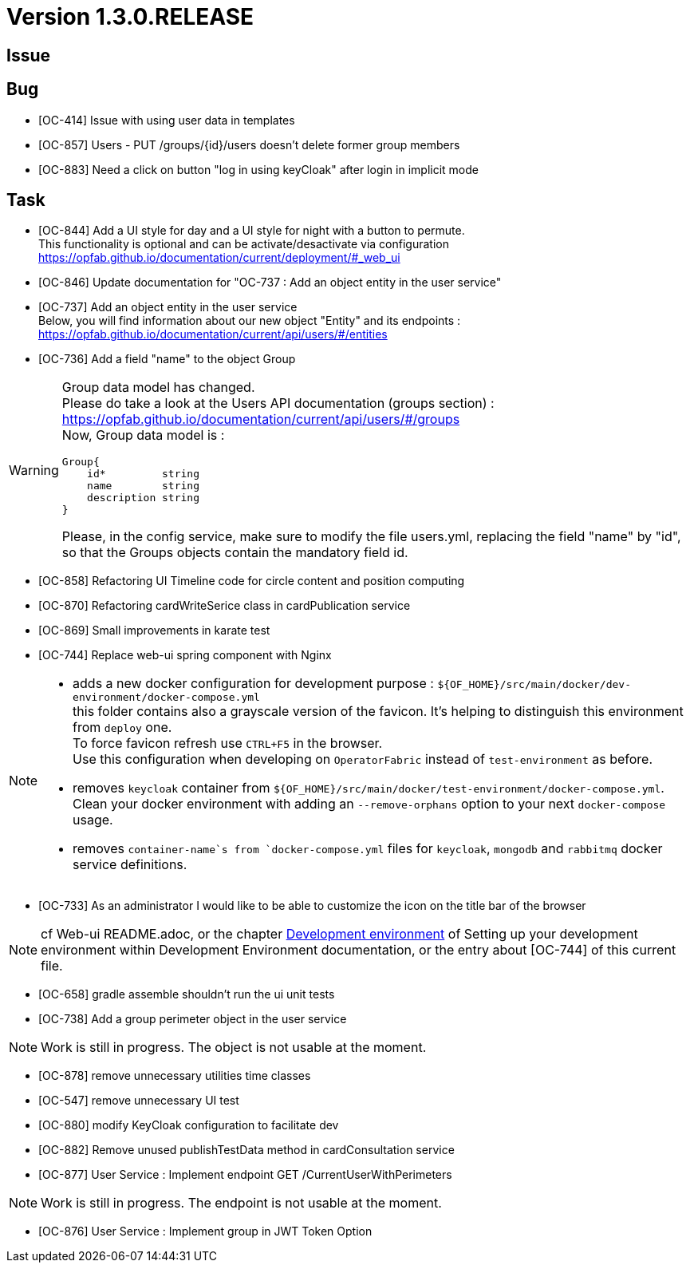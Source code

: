 // Copyright (c) 2020, RTE (http://www.rte-france.com)
//
// This Source Code Form is subject to the terms of the Mozilla Public
// License, v. 2.0. If a copy of the MPL was not distributed with this
// file, You can obtain one at http://mozilla.org/MPL/2.0/.
:icons: font
= Version 1.3.0.RELEASE

== Issue

== Bug

* [OC-414] Issue with using user data in templates
* [OC-857] Users - PUT /groups/{id}/users doesn't delete former group members
* [OC-883] Need a click on button "log in using keyCloak" after login in implicit mode

== Task
* [OC-844] Add a UI style for day and a UI style for night with a button to permute. +
This functionality is optional and can be activate/desactivate via configuration +
https://opfab.github.io/documentation/current/deployment/#_web_ui
* [OC-846] Update documentation for "OC-737 : Add an object entity in the user service"
* [OC-737] Add an object entity in the user service +
Below, you will find information about our new object "Entity" and its endpoints : +
https://opfab.github.io/documentation/current/api/users/#/entities
* [OC-736] Add a field "name" to the object Group

[WARNING]
====
Group data model has changed. +
Please do take a look at the Users API documentation (groups section) :
https://opfab.github.io/documentation/current/api/users/#/groups +
Now, Group data model is : +
[source]
----
Group{
    id*         string
    name        string
    description string
}
----
Please, in the config service, make sure to modify the file users.yml, replacing the field "name" by "id", so that the
Groups objects contain the mandatory field id.
====
* [OC-858] Refactoring UI Timeline code for circle content and position computing
* [OC-870] Refactoring cardWriteSerice class in cardPublication service
* [OC-869] Small improvements in karate test 
* [OC-744] Replace web-ui spring component with Nginx

[NOTE]
====
** adds a new docker configuration for development purpose : `${OF_HOME}/src/main/docker/dev-environment/docker-compose.yml` +
this folder contains also a grayscale version of the favicon. It's helping to distinguish this environment from `deploy` one. +
To force favicon refresh use `CTRL+F5` in the browser. +
Use this configuration when developing on `OperatorFabric` instead of `test-environment` as before.
** removes `keycloak` container from `${OF_HOME}/src/main/docker/test-environment/docker-compose.yml`. +
Clean your docker environment with adding an `--remove-orphans` option to your next `docker-compose` usage.
** removes `container-name`s from `docker-compose.yml` files for `keycloak`, `mongodb` and `rabbitmq` docker service definitions.
====
* [OC-733] As an administrator I would like to be able to customize the icon on the title bar of the browser 

[NOTE]
====
cf Web-ui README.adoc, or the chapter link:https://opfab.github.io/documentation/current/dev_env/#_docker_dev_env[Development environment]
of Setting up your development environment within Development Environment documentation, 
or the entry about [OC-744] of this current file.
====
* [OC-658] gradle assemble shouldn't run the ui unit tests
* [OC-738] Add a group perimeter object in the user service

[NOTE]
====
Work is still in progress. The object is not usable at the moment.
====
* [OC-878] remove unnecessary utilities time classes
* [OC-547] remove unnecessary UI test
* [OC-880] modify KeyCloak configuration to facilitate dev 
* [OC-882] Remove unused publishTestData method in cardConsultation service
* [OC-877] User Service : Implement endpoint GET /CurrentUserWithPerimeters

[NOTE]
====
Work is still in progress. The endpoint is not usable at the moment.
====
* [OC-876] User Service : Implement group in JWT Token Option

